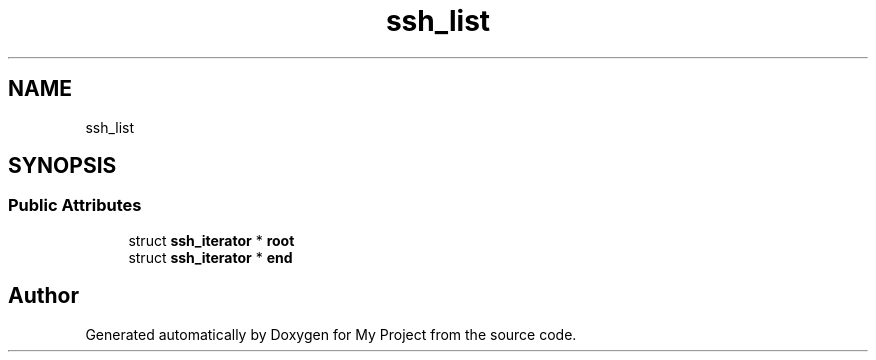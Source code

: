 .TH "ssh_list" 3 "My Project" \" -*- nroff -*-
.ad l
.nh
.SH NAME
ssh_list
.SH SYNOPSIS
.br
.PP
.SS "Public Attributes"

.in +1c
.ti -1c
.RI "struct \fBssh_iterator\fP * \fBroot\fP"
.br
.ti -1c
.RI "struct \fBssh_iterator\fP * \fBend\fP"
.br
.in -1c

.SH "Author"
.PP 
Generated automatically by Doxygen for My Project from the source code\&.
